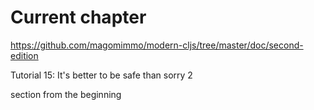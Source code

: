 * Current chapter

https://github.com/magomimmo/modern-cljs/tree/master/doc/second-edition

Tutorial 15: It's better to be safe than sorry 2

section
from the beginning
